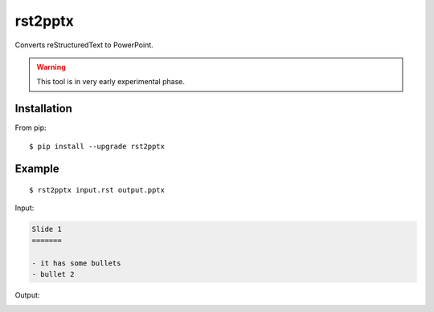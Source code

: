 ========
rst2pptx
========

Converts reStructuredText to PowerPoint.

.. warning:: This tool is in very early experimental phase.


Installation
============

From pip::

    $ pip install --upgrade rst2pptx

Example
=======

::

    $ rst2pptx input.rst output.pptx

Input:

.. code-block:: rst

    Slide 1
    =======

    - it has some bullets
    - bullet 2

Output:

.. image:: examples/output.png
